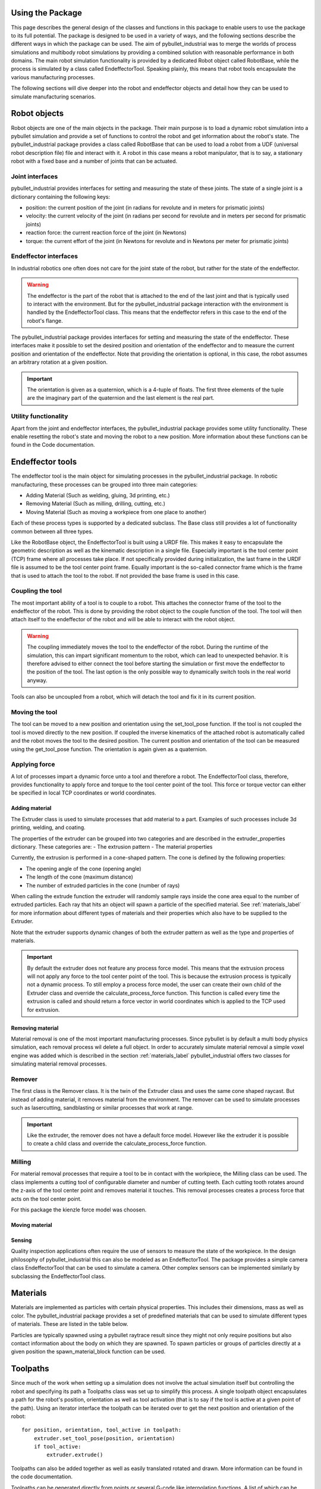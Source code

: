 #################
Using the Package
#################

This page describes the general design of the classes and functions in this package to enable users to use the package to its full potential.  The package is designed to be used in a variety of ways, and the following sections describe the different ways in which the package can be used.
The aim of pybullet_industrial was to merge the worlds of process simulations and multibody robot simulations by providing a combined solution with reasonable performance in both domains.
The main robot simulation functionality is provided by a dedicated Robot object called RobotBase, while the process is simulated by a class called EndeffectorTool.
Speaking plainly, this means that robot tools encapsulate the various manufacturing processes.

The following sections will dive deeper into the robot and endeffector objects and detail how they can be used to simulate manufacturing scenarios.

.. image:: images/robot_tool_overview.svg
    :width: 60%
    :align: center
    :alt: robot_tool_overview

#############
Robot objects
#############

Robot objects are one of the main objects in the package. Their main purpose is to load a dynamic robot simulation into a pybullet simulation and provide a set of functions to control the robot and get information about the robot's state.
The pybullet_industrial package provides a class called RobotBase that can be used to load a robot from a UDF (universal robot description file) file and interact with it.
A robot in this case means a robot manipulator, that is to say, a stationary robot with a fixed base and a number of joints that can be actuated.

****************
Joint interfaces
****************

pybullet_industrial provides interfaces for setting and measuring the state of these joints. The state of a single joint is a dictionary containing the following keys:

- position: the current position of the joint (in radians for revolute and in meters for prismatic joints)
- velocity: the current velocity of the joint (in radians per second for revolute and in meters per second for prismatic joints)
- reaction force: the current reaction force of the joint (in Newtons)
- torque: the current effort of the joint (in Newtons for revolute and in Newtons per meter for prismatic joints)

**********************
Endeffector interfaces
**********************

In industrial robotics one often does not care for the joint state of the robot, but rather for the state of the endeffector.

.. warning::
    The endeffector is the part of the robot that is attached to the end of the last joint and that is typically used to interact with the environment.
    But for the pybullet_industrial package interaction with the environment is handled by the EndeffectorTool class. This means that the endeffector refers in this case to the end of the robot's flange.

The pybullet_industrial package provides interfaces for setting and measuring the state of the endeffector.
These interfaces make it possible to set the desired position and orientation of the endeffector and to measure the current position and orientation of the endeffector.
Note that providing the orientation is optional, in this case, the robot assumes an arbitrary rotation at a given position.

.. important::
    The orientation is given as a quaternion, which is a 4-tuple of floats.
    The first three elements of the tuple are the imaginary part of the quaternion and the last element is the real part.

*********************
Utility functionality
*********************

Apart from the joint and endeffector interfaces, the pybullet_industrial package provides some utility functionality.
These enable resetting the robot's state and moving the robot to a new position.
More information about these functions can be found in the Code documentation.

#################
Endeffector tools
#################

The endeffector tool is the main object for simulating processes in the pybullet_industrial package.
In robotic manufacturing, these processes can be grouped into three main categories:

- Adding Material (Such as welding, gluing, 3d printing, etc.)
- Removing Material (Such as milling, drilling, cutting, etc.)
- Moving Material (Such as moving a workpiece from one place to another)

Each of these process types is supported by a dedicated subclass.
The Base class still provides a lot of functionality common between all three types.

Like the RobotBase object, the EndeffectorTool is built using a URDF file.
This makes it easy to encapsulate the geometric description as well as the kinematic description in a single file.
Especially important is the tool center point (TCP) frame where all processes take place.
If not specifically provided during initialization, the last frame in the URDF file is assumed to be the tool center point frame.
Equally important is the so-called connector frame which is the frame that is used to attach the tool to the robot.
If not provided the base frame is used in this case.

*****************
Coupling the tool
*****************

The most important ability of a tool is to couple to a robot.
This attaches the connector frame of the tool to the endeffector of the robot.
This is done by providing the robot object to the couple function of the tool.
The tool will then attach itself to the endeffector of the robot and will be able to interact with the robot object.

.. warning::
    The coupling immediately moves the tool to the endeffector of the robot.
    During the runtime of the simulation, this can impart significant momentum to the robot, which can lead to unexpected behavior.
    It is therefore advised to either connect the tool before starting the simulation or first move the endeffector to the position of the tool.
    The last option is the only possible way to dynamically switch tools in the real world anyway.

Tools can also be uncoupled from a robot, which will detach the tool and fix it in its current position.

***************
Moving the tool
***************

The tool can be moved to a new position and orientation using the set_tool_pose function.
If the tool is not coupled the tool is moved directly to the new position.
If coupled the inverse kinematics of the attached robot is automatically called and the robot moves the tool to the desired position.
The current position and orientation of the tool can be measured using the get_tool_pose function.
The orientation is again given as a quaternion.

**************
Applying force
**************

A lot of processes impart a dynamic force unto a tool and therefore a robot.
The EndeffectorTool class, therefore, provides functionality to apply force and torque to the tool center point of the tool.
This force or torque vector can either be specified in local TCP coordinates or world coordinates.


Adding material
---------------

.. image:: images/additive_manufacturing.PNG
    :width: 60%
    :align: center
    :alt: additive_manufacturing


The Extruder class is used to simulate processes that add material to a part.
Examples of such processes include 3d printing, welding, and coating.

The properties of the extruder can be grouped into two categories and are described in the extruder_properties dictionary.
These categories are:
- The extrusion pattern
- The material properties

Currently, the extrusion is performed in a cone-shaped pattern.
The cone is defined by the following properties:

- The opening angle of the cone (opening angle)
- The length of the cone (maximum distance)
- The number of extruded particles in the cone (number of rays)

.. image:: images/cone_shape.png
    :width: 60%
    :align: center
    :alt: cone_shape

When calling the extrude function the extruder will randomly sample rays inside the cone area equal to the number of extruded particles.
Each ray that hits an object will spawn a particle of the specified material.
See :ref:`materials_label` for more information about different types of materials and their properties which also have to be supplied to the Extruder.

Note that the extruder supports dynamic changes of both the extruder pattern as well as the type and properties of materials.


.. important::

    By default the extruder does not feature any process force model.
    This means that the extrusion process will not apply any force to the tool center point of the tool.
    This is because the extrusion process is typically not a dynamic process.
    To still employ a process force model, the user can create their own child of the Extruder class and override the calculate_process_force function.
    This function is called every time the extrusion is called and should return a force vector in world coordinates which is applied to the TCP used for extrusion.





Removing material
-----------------

Material removal is one of the most important manufacturing processes.
Since pybullet is by default a multi body physics simulation, each removal process wil delete a full object.
In order to accurately simulate material removal a simple voxel engine was added which is  described in the section :ref:`materials_label`
pybullet_industrial offers two classes for simulating material removal processes.

*******
Remover
*******
The first class is the Remover class. It is the twin of the Extruder class and uses the same cone shaped raycast.
But instead of adding material, it removes material from the environment.
The remover can be used to simulate processes such as lasercutting, sandblasting or similar processes that work at range.

.. important::

    Like the extruder, the remover does not have a default force model.
    However like the extruder it is possible to create a child class and override the calculate_process_force function.

*******
Milling
*******

For material removal processes that require a tool to be in contact with the workpiece, the Milling class can be used.
The class implements a cutting tool of configurable diameter and number of cutting teeth.
Each cutting tooth rotates around the z-axis of the tool center point and removes material it touches.
This removal processes creates a process force that acts on the tool center point.

For this package the kienzle force model was choosen.

.. todo::
    Add a link to the kienzle force model and explain it.
    Also add a table for parameters of different materials



Moving material
---------------



Sensing
-------
Quality inspection applications often require the use of sensors to measure the state of the workpiece.
In the design philosophy of pybullet_industrial this can also be modeled as an EndeffectorTool.
The package provides a simple camera class EndeffectorTool that can be used to simulate a camera.
Other complex sensors can be implemented similarly by subclassing the EndeffectorTool class.

#########
Materials
#########

.. _materials_label:

Materials are implemented as particles with certain physical properties.
This includes their dimensions, mass as well as color.
The pybullet_industrial package provides a set of predefined materials that can be used to simulate different types of materials.
These are listed in the table below.

===========    =============================================================================================================================================================================
Name           Description
===========    =============================================================================================================================================================================
Plastic        simple particles which can be used for additive manufacturing. The particles are infinitely rigid and stick to each other.
Paint          particles that stick to objects and move with them. The Paint particles are purely visible and have neither mass nor a collision mesh
MetalVoxel     A simple voxel particle for cutting and milling simulations
==========     ==============================================================================================================================================================================

Particles are typically spawned using a pybullet raytrace result since they might not only require positions but also contact information about the body on which they are spawned.
To spawn particles or groups of particles directly at a given position the spawn_material_block function can be used.


#########
Toolpaths
#########

.. image:: images/path_interpolation.PNG
   :alt: interpolation_example
   :align: center

Since much of the work when setting up a simulation does not involve the actual simulation itself but controlling the robot and specifying its path a Toolpaths class was set up to simplify this process.
A single toolpath object encapsulates a path for the robot's position, orientation as well as tool activation (that is to say if the tool is active at a given point of the path).
Using an iterator interface the toolpath can be iterated over to get the next position and orientation of the robot:

::

        for position, orientation, tool_active in toolpath:
            extruder.set_tool_pose(position, orientation)
            if tool_active:
                extruder.extrude()

Toolpaths can also be added together as well as easily translated rotated and drawn.
More information can be found in the code documentation.

Toolpaths can be generated directly from points or several G-code like interpolation functions.
A list of which can be found below:

- Linear interpolation
- Circular interpolation
- Spline interpolation

Additional functionality such as the build_box_path function can be used to generate more complex toolpaths.


#####################
Utility functionality
#####################

The pybullet_industrial package also provides several utility functions that can be used to simplify working with simulations.
These include functions to draw points, paths, and coordinate systems as well as the ability to draw robot frames.
Additionally, the package provides functionality for selecting objects using the mouse.

